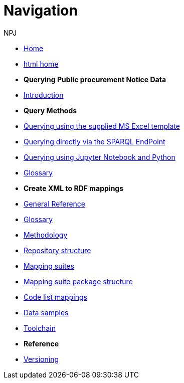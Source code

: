 :doctitle: Navigation
:doccode: sws-main-prod-004
:author: NPJ
:authoremail: nicole-anne.paterson-jones@ext.ec.europa.eu
:docdate: October 2023

* xref:ODS::index.adoc[Home]
//* xref:audience.adoc[Target Audience]
* link:{attachmentsdir}/index.html[html home]

* [.separated]#**Querying Public procurement Notice Data**#
* xref:sample_app/index.adoc[Introduction]


* *Query Methods*

* xref:sample_app/ms_excel.adoc[Querying using the supplied MS Excel template]
* xref:sample_app/sparql_queries.adoc[Querying directly via the SPARQL EndPoint]
// * xref:sample_app/jupyter_notebook_r.adoc[Querying using Jupyter Notebook and R]
* xref:sample_app/jupyter_notebook_python.adoc[Querying using Jupyter Notebook and Python]
* xref:sample_app/sa_glossary.adoc[Glossary]

* [.separated]#**Create XML to RDF mappings**#
* xref:ODS::genref.adoc[General Reference]
* xref:ODS::glossary.adoc[Glossary]
* xref:mapping_suite/methodology.adoc[Methodology]
* xref:mapping_suite/repository-structure.adoc[Repository structure]
* xref:mapping_suite/index.adoc[Mapping suites]
* xref:mapping_suite/mapping-suite-structure.adoc[Mapping suite package structure]
* xref:mapping_suite/code-list-resources.adoc[Code list mappings]
* xref:mapping_suite/preparing-test-data.adoc[Data samples]
* xref:mapping_suite/toolchain.adoc[Toolchain]


////
* [.separated]#**Query Central**#
* xref:query_central:index.adoc[Query Central]
* xref:query_central:starting.adoc[Starting out with SPARQL Queries]
* xref:query_central:snippets.adoc[Reusable snippets for SPARQL Queries]
* xref:query_central:query1.adoc[Query examples]
////

* [.separated]#**Reference**#
* xref:mapping_suite/versioning.adoc[Versioning]



